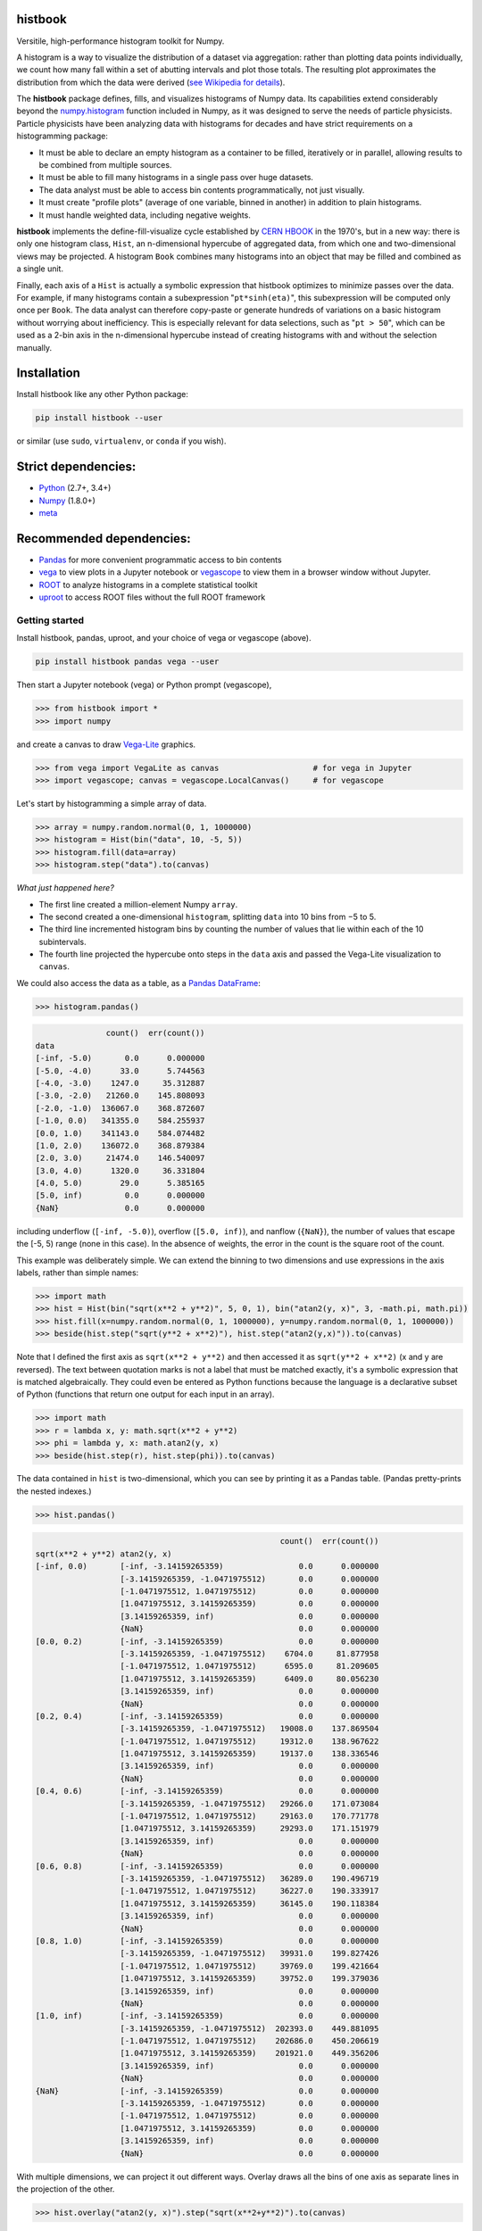 histbook
========

.. inclusion-marker-1-do-not-remove

Versitile, high-performance histogram toolkit for Numpy.

.. inclusion-marker-1-5-do-not-remove

A histogram is a way to visualize the distribution of a dataset via aggregation: rather than plotting data points individually, we count how many fall within a set of abutting intervals and plot those totals. The resulting plot approximates the distribution from which the data were derived (`see Wikipedia for details <https://en.wikipedia.org/wiki/Histogram>`__).

The **histbook** package defines, fills, and visualizes histograms of Numpy data. Its capabilities extend considerably beyond the `numpy.histogram <https://docs.scipy.org/doc/numpy/reference/generated/numpy.histogram.html>`_ function included in Numpy, as it was designed to serve the needs of particle physicists. Particle physicists have been analyzing data with histograms for decades and have strict requirements on a histogramming package:

- It must be able to declare an empty histogram as a container to be filled, iteratively or in parallel, allowing results to be combined from multiple sources.
- It must be able to fill many histograms in a single pass over huge datasets.
- The data analyst must be able to access bin contents programmatically, not just visually.
- It must create "profile plots" (average of one variable, binned in another) in addition to plain histograms.
- It must handle weighted data, including negative weights.

**histbook** implements the define-fill-visualize cycle established by `CERN HBOOK <http://cds.cern.ch/record/307945/files/>`_ in the 1970's, but in a new way: there is only one histogram class, ``Hist``, an n-dimensional hypercube of aggregated data, from which one and two-dimensional views may be projected. A histogram ``Book`` combines many histograms into an object that may be filled and combined as a single unit.

Finally, each axis of a ``Hist`` is actually a symbolic expression that histbook optimizes to minimize passes over the data. For example, if many histograms contain a subexpression "``pt*sinh(eta)``", this subexpression will be computed only once per ``Book``. The data analyst can therefore copy-paste or generate hundreds of variations on a basic histogram without worrying about inefficiency. This is especially relevant for data selections, such as "``pt > 50``", which can be used as a 2-bin axis in the n-dimensional hypercube instead of creating histograms with and without the selection manually.

.. inclusion-marker-2-do-not-remove

Installation
============

Install histbook like any other Python package:

.. code-block:: bash

    pip install histbook --user

or similar (use ``sudo``, ``virtualenv``, or ``conda`` if you wish).

Strict dependencies:
====================

- `Python <http://docs.python-guide.org/en/latest/starting/installation/>`_ (2.7+, 3.4+)
- `Numpy <https://scipy.org/install.html>`_ (1.8.0+)
- `meta <https://pypi.org/project/meta/>`_

Recommended dependencies:
=========================

- `Pandas <https://pandas.pydata.org/>`_ for more convenient programmatic access to bin contents
- `vega <https://pypi.org/project/vega/>`_ to view plots in a Jupyter notebook or `vegascope <https://pypi.org/project/vegascope/>`_ to view them in a browser window without Jupyter.
- `ROOT <https://root.cern/>`__ to analyze histograms in a complete statistical toolkit
- `uproot <https://pypi.org/project/uproot/>`_ to access ROOT files without the full ROOT framework

.. inclusion-marker-3-do-not-remove

Getting started
---------------

Install histbook, pandas, uproot, and your choice of vega or vegascope (above).

.. code-block:: bash

    pip install histbook pandas vega --user

Then start a Jupyter notebook (vega) or Python prompt (vegascope),

.. code-block:: python

    >>> from histbook import *
    >>> import numpy

and create a canvas to draw `Vega-Lite <https://vega.github.io/vega-lite/>`_ graphics.

.. code-block:: python

    >>> from vega import VegaLite as canvas                    # for vega in Jupyter
    >>> import vegascope; canvas = vegascope.LocalCanvas()     # for vegascope

Let's start by histogramming a simple array of data.

.. code-block:: python

    >>> array = numpy.random.normal(0, 1, 1000000)
    >>> histogram = Hist(bin("data", 10, -5, 5))
    >>> histogram.fill(data=array)
    >>> histogram.step("data").to(canvas)

.. image:: docs/source/intro-1.png

*What just happened here?*

- The first line created a million-element Numpy ``array``.
- The second created a one-dimensional ``histogram``, splitting ``data`` into 10 bins from −5 to 5.
- The third line incremented histogram bins by counting the number of values that lie within each of the 10 subintervals.
- The fourth line projected the hypercube onto steps in the ``data`` axis and passed the Vega-Lite visualization to ``canvas``.

We could also access the data as a table, as a `Pandas DataFrame <https://pandas.pydata.org/pandas-docs/stable/dsintro.html>`__:

.. code-block:: python

    >>> histogram.pandas()

.. code-block::

                   count()  err(count())
    data                                
    [-inf, -5.0)       0.0      0.000000
    [-5.0, -4.0)      33.0      5.744563
    [-4.0, -3.0)    1247.0     35.312887
    [-3.0, -2.0)   21260.0    145.808093
    [-2.0, -1.0)  136067.0    368.872607
    [-1.0, 0.0)   341355.0    584.255937
    [0.0, 1.0)    341143.0    584.074482
    [1.0, 2.0)    136072.0    368.879384
    [2.0, 3.0)     21474.0    146.540097
    [3.0, 4.0)      1320.0     36.331804
    [4.0, 5.0)        29.0      5.385165
    [5.0, inf)         0.0      0.000000
    {NaN}              0.0      0.000000

including underflow (``[-inf, -5.0)``), overflow (``[5.0, inf)``), and nanflow (``{NaN}``), the number of values that escape the [-5, 5) range (none in this case). In the absence of weights, the error in the count is the square root of the count.

This example was deliberately simple. We can extend the binning to two dimensions and use expressions in the axis labels, rather than simple names:

.. code-block:: python

    >>> import math
    >>> hist = Hist(bin("sqrt(x**2 + y**2)", 5, 0, 1), bin("atan2(y, x)", 3, -math.pi, math.pi))
    >>> hist.fill(x=numpy.random.normal(0, 1, 1000000), y=numpy.random.normal(0, 1, 1000000))
    >>> beside(hist.step("sqrt(y**2 + x**2)"), hist.step("atan2(y,x)")).to(canvas)

.. image:: docs/source/intro-2.png

Note that I defined the first axis as ``sqrt(x**2 + y**2)`` and then accessed it as ``sqrt(y**2 + x**2)`` (x and y are reversed). The text between quotation marks is not a label that must be matched exactly, it's a symbolic expression that is matched algebraically. They could even be entered as Python functions because the language is a declarative subset of Python (functions that return one output for each input in an array).

.. code-block:: python

    >>> import math
    >>> r = lambda x, y: math.sqrt(x**2 + y**2)
    >>> phi = lambda y, x: math.atan2(y, x)
    >>> beside(hist.step(r), hist.step(phi)).to(canvas)

The data contained in ``hist`` is two-dimensional, which you can see by printing it as a Pandas table. (Pandas pretty-prints the nested indexes.)

.. code-block:: python

    >>> hist.pandas()

.. code-block::

                                                        count()  err(count())
    sqrt(x**2 + y**2) atan2(y, x)                                            
    [-inf, 0.0)       [-inf, -3.14159265359)                0.0      0.000000
                      [-3.14159265359, -1.0471975512)       0.0      0.000000
                      [-1.0471975512, 1.0471975512)         0.0      0.000000
                      [1.0471975512, 3.14159265359)         0.0      0.000000
                      [3.14159265359, inf)                  0.0      0.000000
                      {NaN}                                 0.0      0.000000
    [0.0, 0.2)        [-inf, -3.14159265359)                0.0      0.000000
                      [-3.14159265359, -1.0471975512)    6704.0     81.877958
                      [-1.0471975512, 1.0471975512)      6595.0     81.209605
                      [1.0471975512, 3.14159265359)      6409.0     80.056230
                      [3.14159265359, inf)                  0.0      0.000000
                      {NaN}                                 0.0      0.000000
    [0.2, 0.4)        [-inf, -3.14159265359)                0.0      0.000000
                      [-3.14159265359, -1.0471975512)   19008.0    137.869504
                      [-1.0471975512, 1.0471975512)     19312.0    138.967622
                      [1.0471975512, 3.14159265359)     19137.0    138.336546
                      [3.14159265359, inf)                  0.0      0.000000
                      {NaN}                                 0.0      0.000000
    [0.4, 0.6)        [-inf, -3.14159265359)                0.0      0.000000
                      [-3.14159265359, -1.0471975512)   29266.0    171.073084
                      [-1.0471975512, 1.0471975512)     29163.0    170.771778
                      [1.0471975512, 3.14159265359)     29293.0    171.151979
                      [3.14159265359, inf)                  0.0      0.000000
                      {NaN}                                 0.0      0.000000
    [0.6, 0.8)        [-inf, -3.14159265359)                0.0      0.000000
                      [-3.14159265359, -1.0471975512)   36289.0    190.496719
                      [-1.0471975512, 1.0471975512)     36227.0    190.333917
                      [1.0471975512, 3.14159265359)     36145.0    190.118384
                      [3.14159265359, inf)                  0.0      0.000000
                      {NaN}                                 0.0      0.000000
    [0.8, 1.0)        [-inf, -3.14159265359)                0.0      0.000000
                      [-3.14159265359, -1.0471975512)   39931.0    199.827426
                      [-1.0471975512, 1.0471975512)     39769.0    199.421664
                      [1.0471975512, 3.14159265359)     39752.0    199.379036
                      [3.14159265359, inf)                  0.0      0.000000
                      {NaN}                                 0.0      0.000000
    [1.0, inf)        [-inf, -3.14159265359)                0.0      0.000000
                      [-3.14159265359, -1.0471975512)  202393.0    449.881095
                      [-1.0471975512, 1.0471975512)    202686.0    450.206619
                      [1.0471975512, 3.14159265359)    201921.0    449.356206
                      [3.14159265359, inf)                  0.0      0.000000
                      {NaN}                                 0.0      0.000000
    {NaN}             [-inf, -3.14159265359)                0.0      0.000000
                      [-3.14159265359, -1.0471975512)       0.0      0.000000
                      [-1.0471975512, 1.0471975512)         0.0      0.000000
                      [1.0471975512, 3.14159265359)         0.0      0.000000
                      [3.14159265359, inf)                  0.0      0.000000
                      {NaN}                                 0.0      0.000000

With multiple dimensions, we can project it out different ways. Overlay draws all the bins of one axis as separate lines in the projection of the other.

.. code-block:: python

    >>> hist.overlay("atan2(y, x)").step("sqrt(x**2+y**2)").to(canvas)

.. image:: docs/source/intro-3.png

Stack draws them cumulatively, though it only works with the ``area`` (filled) rendering.

.. code-block:: python

    >>> hist.stack("atan2(y, x)").area("sqrt(x**2+y**2)").to(canvas)

.. image:: docs/source/intro-4.png

The underflow, overflow, and nanflow curves are zero. Let's exclude them with a post-aggregation selection. You can select at any bin boundary of any axis, as long as the inequalities match (e.g. ``<=`` for left edges and ``<`` for right edges for an axis with ``closedlow=True``).

.. code-block:: python

    >>> hist.select("-pi <= atan2(y, x) < pi").stack(phi).area(r).to(canvas)

.. image:: docs/source/intro-5.png

We can also split side-by-side and top-down:

.. code-block:: python

    >>> hist.select("-pi <= atan2(y, x) < pi").beside(phi).line(r).to(canvas)

.. image:: docs/source/intro-6.png

.. code-block:: python

    >>> hist.select("-pi <= atan2(y, x) < pi").below(phi).marker(r, error=False).to(canvas)

.. image:: docs/source/intro-7.png

.. inclusion-marker-4-do-not-remove

.. inclusion-marker-5-do-not-remove

